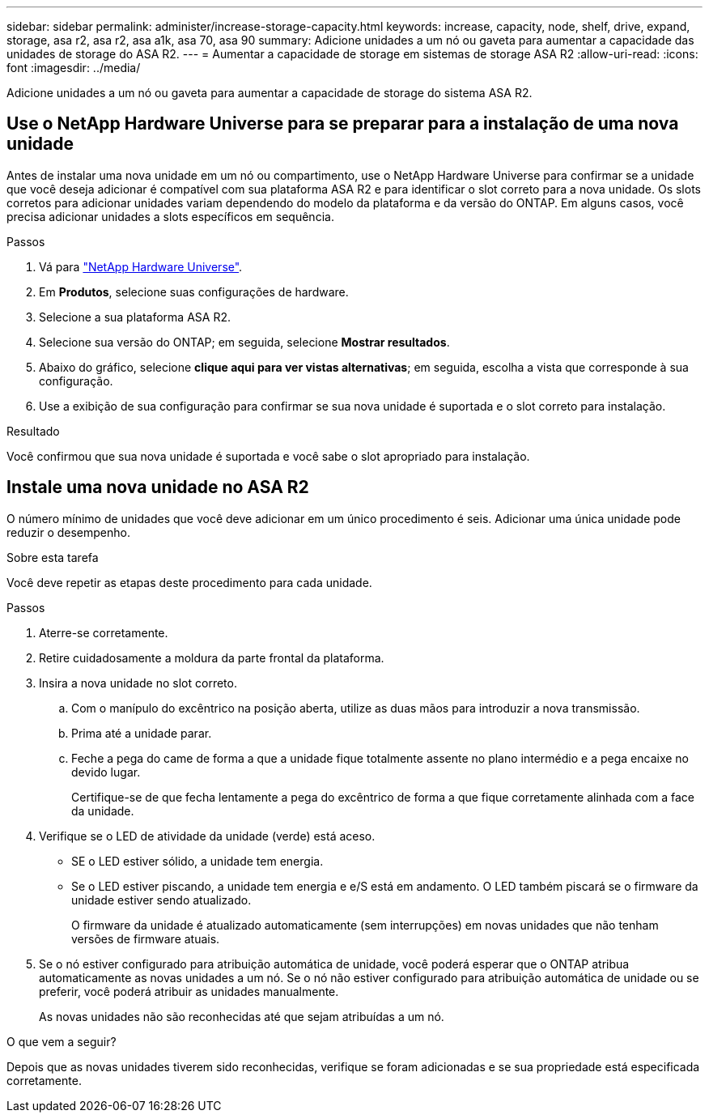 ---
sidebar: sidebar 
permalink: administer/increase-storage-capacity.html 
keywords: increase, capacity, node, shelf, drive, expand, storage, asa r2, asa r2, asa a1k, asa 70, asa 90 
summary: Adicione unidades a um nó ou gaveta para aumentar a capacidade das unidades de storage do ASA R2. 
---
= Aumentar a capacidade de storage em sistemas de storage ASA R2
:allow-uri-read: 
:icons: font
:imagesdir: ../media/


[role="lead"]
Adicione unidades a um nó ou gaveta para aumentar a capacidade de storage do sistema ASA R2.



== Use o NetApp Hardware Universe para se preparar para a instalação de uma nova unidade

Antes de instalar uma nova unidade em um nó ou compartimento, use o NetApp Hardware Universe para confirmar se a unidade que você deseja adicionar é compatível com sua plataforma ASA R2 e para identificar o slot correto para a nova unidade. Os slots corretos para adicionar unidades variam dependendo do modelo da plataforma e da versão do ONTAP. Em alguns casos, você precisa adicionar unidades a slots específicos em sequência.

.Passos
. Vá para link:https://hwu.netapp.com/["NetApp Hardware Universe"^].
. Em *Produtos*, selecione suas configurações de hardware.
. Selecione a sua plataforma ASA R2.
. Selecione sua versão do ONTAP; em seguida, selecione *Mostrar resultados*.
. Abaixo do gráfico, selecione *clique aqui para ver vistas alternativas*; em seguida, escolha a vista que corresponde à sua configuração.
. Use a exibição de sua configuração para confirmar se sua nova unidade é suportada e o slot correto para instalação.


.Resultado
Você confirmou que sua nova unidade é suportada e você sabe o slot apropriado para instalação.



== Instale uma nova unidade no ASA R2

O número mínimo de unidades que você deve adicionar em um único procedimento é seis. Adicionar uma única unidade pode reduzir o desempenho.

.Sobre esta tarefa
Você deve repetir as etapas deste procedimento para cada unidade.

.Passos
. Aterre-se corretamente.
. Retire cuidadosamente a moldura da parte frontal da plataforma.
. Insira a nova unidade no slot correto.
+
.. Com o manípulo do excêntrico na posição aberta, utilize as duas mãos para introduzir a nova transmissão.
.. Prima até a unidade parar.
.. Feche a pega do came de forma a que a unidade fique totalmente assente no plano intermédio e a pega encaixe no devido lugar.
+
Certifique-se de que fecha lentamente a pega do excêntrico de forma a que fique corretamente alinhada com a face da unidade.



. Verifique se o LED de atividade da unidade (verde) está aceso.
+
** SE o LED estiver sólido, a unidade tem energia.
** Se o LED estiver piscando, a unidade tem energia e e/S está em andamento. O LED também piscará se o firmware da unidade estiver sendo atualizado.
+
O firmware da unidade é atualizado automaticamente (sem interrupções) em novas unidades que não tenham versões de firmware atuais.



. Se o nó estiver configurado para atribuição automática de unidade, você poderá esperar que o ONTAP atribua automaticamente as novas unidades a um nó. Se o nó não estiver configurado para atribuição automática de unidade ou se preferir, você poderá atribuir as unidades manualmente.
+
As novas unidades não são reconhecidas até que sejam atribuídas a um nó.



.O que vem a seguir?
Depois que as novas unidades tiverem sido reconhecidas, verifique se foram adicionadas e se sua propriedade está especificada corretamente.
